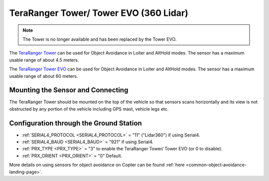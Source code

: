 .. _common-teraranger-tower-objectavoidance:

=======================================
TeraRanger Tower/ Tower EVO (360 Lidar)
=======================================

.. note:: The Tower is no longer available and has been replaced by the Tower EVO.

The `TeraRanger Tower <https://www.terabee.com/portfolio-item/teraranger-tower-scanner-for-slam-and-collision-avoidance/>`__ can be used for Object Avoidance in Loiter and AltHold modes.  The sensor has a maximum usable range of about 4.5 meters.

The `TeraRanger Tower EVO <https://www.terabee.com/shop/lidar-tof-multi-directional-arrays/teraranger-tower-evo/>`__ can be used for Object Avoidance in Loiter and AltHold modes.  The sensor has a maximum usable range of about 60 meters.

Mounting the Sensor and Connecting
----------------------------------

..  youtube:: 4tF-2uYU1KE
    :width: 100%

The TeraRanger Tower should be mounted on the top of the vehicle so that sensors scans horizontally and its view is not obstructed by any portion of the vehicle including GPS mast, vehicle legs etc.

Configuration through the Ground Station
----------------------------------------

- :ref:`SERIAL4_PROTOCOL <SERIAL4_PROTOCOL>` = "11" ("Lidar360") if using Serial4.
- :ref:`SERIAL4_BAUD <SERIAL4_BAUD>` =  "921" if using Serial4.
- :ref:`PRX_TYPE <PRX_TYPE>` = "3" to enable the TeraRanger Tower/ Tower EVO (or 0 to disable).
- :ref:`PRX_ORIENT <PRX_ORIENT>` = "0" Default.

More details on using sensors for object avoidance on Copter can be found :ref:`here <common-object-avoidance-landing-page>`.
